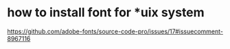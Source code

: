 * how to install font for *uix system
https://github.com/adobe-fonts/source-code-pro/issues/17#issuecomment-8967116


